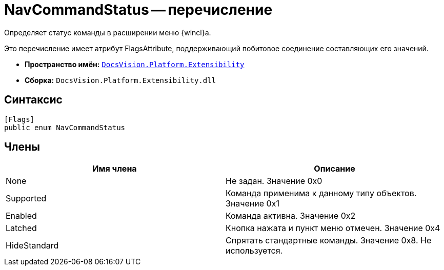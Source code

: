 = NavCommandStatus -- перечисление

Определяет статус команды в расширении меню {wincl}а.

Это перечисление имеет атрибут FlagsAttribute, поддерживающий побитовое соединение составляющих его значений.

* *Пространство имён:* `xref:api/DocsVision/Platform/Extensibility/Extensibility_NS.adoc[DocsVision.Platform.Extensibility]`
* *Сборка:* `DocsVision.Platform.Extensibility.dll`

== Синтаксис

[source,csharp]
----
[Flags]
public enum NavCommandStatus
----

== Члены

[cols=",",options="header"]
|===
|Имя члена |Описание
|None |Не задан. Значение 0x0
|Supported |Команда применима к данному типу объектов. Значение 0x1
|Enabled |Команда активна. Значение 0x2
|Latched |Кнопка нажата и пункт меню отмечен. Значение 0x4
|HideStandard |Спрятать стандартные команды. Значение 0x8. Не используется.
|===
